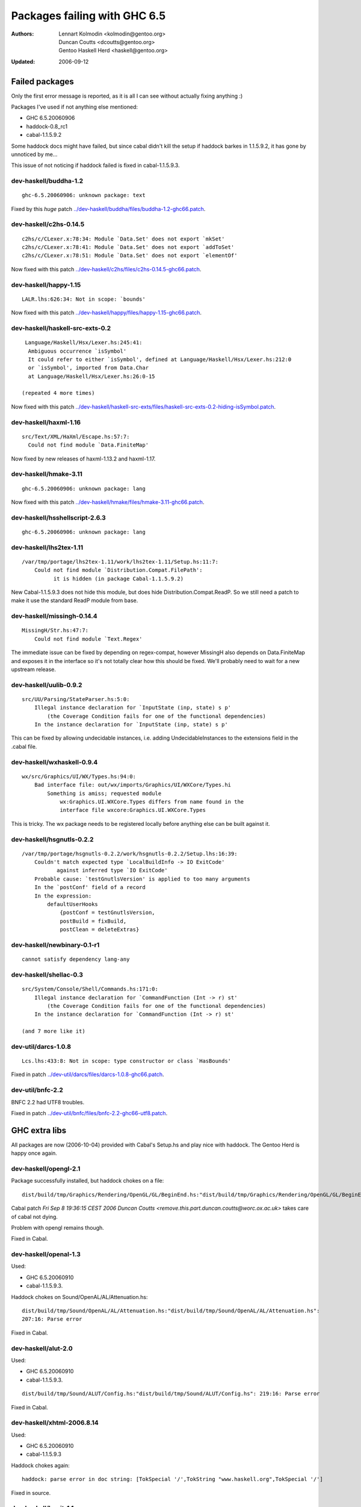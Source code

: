 =============================
Packages failing with GHC 6.5
=============================

:Authors: Lennart Kolmodin <kolmodin@gentoo.org>,
          Duncan Coutts <dcoutts@gentoo.org>,
          Gentoo Haskell Herd <haskell@gentoo.org>
:Updated: 2006-09-12

Failed packages
===============

Only the first error message is reported, as it is all I can see without
actually fixing anything :)

Packages I've used if not anything else mentioned:

* GHC 6.5.20060906
* haddock-0.8\_rc1
* cabal-1.1.5.9.2

Some haddock docs might have failed, but since cabal didn't kill the setup
if haddock barkes in 1.1.5.9.2, it has gone by unnoticed by me...

This issue of not noticing if haddock failed is fixed in cabal-1.1.5.9.3.

dev-haskell/buddha-1.2
----------------------

::

  ghc-6.5.20060906: unknown package: text

Fixed by this *huge* patch `<../dev-haskell/buddha/files/buddha-1.2-ghc66.patch>`_.

dev-haskell/c2hs-0.14.5
-----------------------

::

  c2hs/c/CLexer.x:78:34: Module `Data.Set' does not export `mkSet'
  c2hs/c/CLexer.x:78:41: Module `Data.Set' does not export `addToSet'
  c2hs/c/CLexer.x:78:51: Module `Data.Set' does not export `elementOf'

Now fixed with this patch `<../dev-haskell/c2hs/files/c2hs-0.14.5-ghc66.patch>`_.

dev-haskell/happy-1.15
----------------------

::

  LALR.lhs:626:34: Not in scope: `bounds'

Now fixed with this patch `<../dev-haskell/happy/files/happy-1.15-ghc66.patch>`_.

dev-haskell/haskell-src-exts-0.2
--------------------------------

::

  Language/Haskell/Hsx/Lexer.hs:245:41:
   Ambiguous occurrence `isSymbol'
   It could refer to either `isSymbol', defined at Language/Haskell/Hsx/Lexer.hs:212:0
   or `isSymbol', imported from Data.Char
   at Language/Haskell/Hsx/Lexer.hs:26:0-15

 (repeated 4 more times)

Now fixed with this patch `<../dev-haskell/haskell-src-exts/files/haskell-src-exts-0.2-hiding-isSymbol.patch>`_.

dev-haskell/haxml-1.16
----------------------

::

  src/Text/XML/HaXml/Escape.hs:57:7:
    Could not find module `Data.FiniteMap'

Now fixed by new releases of haxml-1.13.2 and haxml-1.17.

dev-haskell/hmake-3.11
----------------------

::

  ghc-6.5.20060906: unknown package: lang

Now fixed with this patch `<../dev-haskell/hmake/files/hmake-3.11-ghc66.patch>`_.

dev-haskell/hsshellscript-2.6.3
-------------------------------

::

  ghc-6.5.20060906: unknown package: lang

dev-haskell/lhs2tex-1.11
------------------------

::

  /var/tmp/portage/lhs2tex-1.11/work/lhs2tex-1.11/Setup.hs:11:7:
      Could not find module `Distribution.Compat.FilePath':
            it is hidden (in package Cabal-1.1.5.9.2)

New Cabal-1.1.5.9.3 does not hide this module, but does hide Distribution.Compat.ReadP.
So we still need a patch to make it use the standard ReadP module from base.

dev-haskell/missingh-0.14.4
---------------------------

::

  MissingH/Str.hs:47:7:
      Could not find module `Text.Regex'

The immediate issue can be fixed by depending on regex-compat, however MissingH
also depends on Data.FiniteMap and exposes it in the interface so it's not
totally clear how this should be fixed. We'll probably need to wait for a new
upstream release.

dev-haskell/uulib-0.9.2
-----------------------

::

  src/UU/Parsing/StateParser.hs:5:0:
      Illegal instance declaration for `InputState (inp, state) s p'
          (the Coverage Condition fails for one of the functional dependencies)
      In the instance declaration for `InputState (inp, state) s p'

This can be fixed by allowing undecidable instances, i.e. adding
UndecidableInstances to the extensions field in the .cabal file.

dev-haskell/wxhaskell-0.9.4
---------------------------

::

  wx/src/Graphics/UI/WX/Types.hs:94:0:
      Bad interface file: out/wx/imports/Graphics/UI/WXCore/Types.hi
          Something is amiss; requested module
              wx:Graphics.UI.WXCore.Types differs from name found in the
              interface file wxcore:Graphics.UI.WXCore.Types

This is tricky. The wx package needs to be registered locally before anything
else can be built against it.

dev-haskell/hsgnutls-0.2.2
--------------------------

::

  /var/tmp/portage/hsgnutls-0.2.2/work/hsgnutls-0.2.2/Setup.lhs:16:39:
      Couldn't match expected type `LocalBuildInfo -> IO ExitCode'
             against inferred type `IO ExitCode'
      Probable cause: `testGnutlsVersion' is applied to too many arguments
      In the `postConf' field of a record
      In the expression:
          defaultUserHooks
              {postConf = testGnutlsVersion,
              postBuild = fixBuild,
              postClean = deleteExtras}

dev-haskell/newbinary-0.1-r1
----------------------------

::

  cannot satisfy dependency lang-any


dev-haskell/shellac-0.3
-----------------------

::

  src/System/Console/Shell/Commands.hs:171:0:
      Illegal instance declaration for `CommandFunction (Int -> r) st'
          (the Coverage Condition fails for one of the functional dependencies)
      In the instance declaration for `CommandFunction (Int -> r) st'

  (and 7 more like it)

dev-util/darcs-1.0.8
--------------------

::

  Lcs.lhs:433:8: Not in scope: type constructor or class `HasBounds'

Fixed in patch `<../dev-util/darcs/files/darcs-1.0.8-ghc66.patch>`_.

dev-util/bnfc-2.2
-----------------

BNFC 2.2 had UTF8 troubles.

Fixed in patch `<../dev-util/bnfc/files/bnfc-2.2-ghc66-utf8.patch>`_.


GHC extra libs
==============

All packages are now (2006-10-04) provided with Cabal's Setup.hs and play
nice with haddock. The Gentoo Herd is happy once again.

dev-haskell/opengl-2.1
----------------------

Package successfully installed, but haddock chokes on a file::

  dist/build/tmp/Graphics/Rendering/OpenGL/GL/BeginEnd.hs:"dist/build/tmp/Graphics/Rendering/OpenGL/GL/BeginEnd.hs": 129:16: Parse error

Cabal patch `Fri Sep  8 19:36:15 CEST 2006  Duncan Coutts <remove.this.part.duncan.coutts@worc.ox.ac.uk>` takes care of cabal not dying.

Problem with opengl remains though.

Fixed in Cabal.

dev-haskell/openal-1.3
----------------------

Used:

* GHC 6.5.20060910
* cabal-1.1.5.9.3.

Haddock chokes on Sound/OpenAL/AL/Attenuation.hs::

  dist/build/tmp/Sound/OpenAL/AL/Attenuation.hs:"dist/build/tmp/Sound/OpenAL/AL/Attenuation.hs":
  207:16: Parse error

Fixed in Cabal.

dev-haskell/alut-2.0
--------------------

Used:

* GHC 6.5.20060910
* cabal-1.1.5.9.3.

::

  dist/build/tmp/Sound/ALUT/Config.hs:"dist/build/tmp/Sound/ALUT/Config.hs": 219:16: Parse error

Fixed in Cabal.

dev-haskell/xhtml-2006.8.14
---------------------------

Used:

* GHC 6.5.20060910
* cabal-1.1.5.9.3

Haddock chokes again::

  haddock: parse error in doc string: [TokSpecial '/',TokString "www.haskell.org",TokSpecial '/']

Fixed in source.

dev-haskell/hunit-1.1
---------------------

Used:

* GHC 6.5.20060910
* cabal-1.1.5.9.3

Haddock::

  dist/build/tmp/Test/HUnit/Lang.hs:"dist/build/tmp/Test/HUnit/Lang.hs": 69:1: Parse error

Fixed in Cabal.


dev-haskell/network-2.0
-----------------------

Used:

* GHC 6.5.20060910
* cabal-1.1.5.9.3

Haddock::

  dist/build/tmp/Network/Socket.hs:"Network/Socket.hsc": 283:16: Parse error

Fixed in Cabal.

dev-haskell/time-1.0
--------------------

Used:

* GHC 6.5.20060910
* cabal-1.1.5.9.3

::

  ghc-6.5.20060910: does not exist: cbits/cbits/HsTime.c

Fixed in source.

Untested packages
=================

* cabal-get (obsolete)
* fps (included in base)
* gh (requires uuagc/uulib)
* hackage-client (requires haxml)
* haxr (requires haxml)
* shellac-readline (requires shellac)
* trhsx (requires haskell-src-exts)
* hsp-darcs (requires haskell-src-exts)
* hspr-darcs (requires haskell-src-exts)

.. vim: tw=76 ts=2 :
